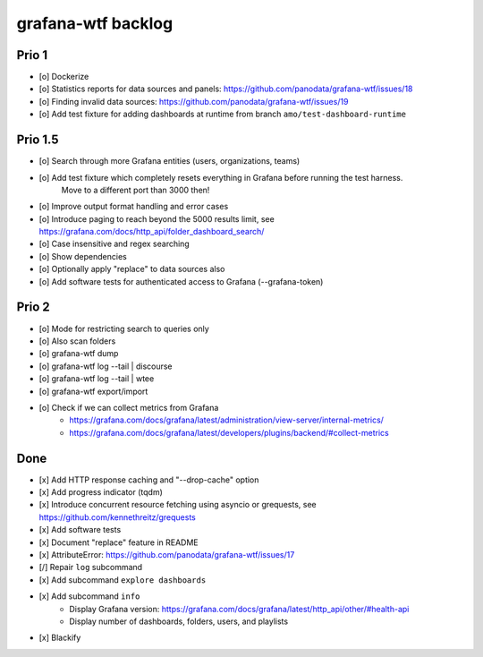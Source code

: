 ###################
grafana-wtf backlog
###################


******
Prio 1
******
- [o] Dockerize
- [o] Statistics reports for data sources and panels: https://github.com/panodata/grafana-wtf/issues/18
- [o] Finding invalid data sources: https://github.com/panodata/grafana-wtf/issues/19
- [o] Add test fixture for adding dashboards at runtime from branch ``amo/test-dashboard-runtime``


********
Prio 1.5
********
- [o] Search through more Grafana entities (users, organizations, teams)
- [o] Add test fixture which completely resets everything in Grafana before running the test harness.
      Move to a different port than 3000 then!
- [o] Improve output format handling and error cases
- [o] Introduce paging to reach beyond the 5000 results limit,
  see https://grafana.com/docs/http_api/folder_dashboard_search/
- [o] Case insensitive and regex searching
- [o] Show dependencies
- [o] Optionally apply "replace" to data sources also
- [o] Add software tests for authenticated access to Grafana (--grafana-token)


******
Prio 2
******
- [o] Mode for restricting search to queries only
- [o] Also scan folders
- [o] grafana-wtf dump
- [o] grafana-wtf log --tail | discourse
- [o] grafana-wtf log --tail | wtee
- [o] grafana-wtf export/import
- [o] Check if we can collect metrics from Grafana
      - https://grafana.com/docs/grafana/latest/administration/view-server/internal-metrics/
      - https://grafana.com/docs/grafana/latest/developers/plugins/backend/#collect-metrics


****
Done
****
- [x] Add HTTP response caching and "--drop-cache" option
- [x] Add progress indicator (tqdm)
- [x] Introduce concurrent resource fetching using asyncio or grequests,
  see https://github.com/kennethreitz/grequests
- [x] Add software tests
- [x] Document "replace" feature in README
- [x] AttributeError: https://github.com/panodata/grafana-wtf/issues/17
- [/] Repair ``log`` subcommand
- [x] Add subcommand ``explore dashboards``
- [x] Add subcommand ``info``
    - Display Grafana version: https://grafana.com/docs/grafana/latest/http_api/other/#health-api
    - Display number of dashboards, folders, users, and playlists
- [x] Blackify
